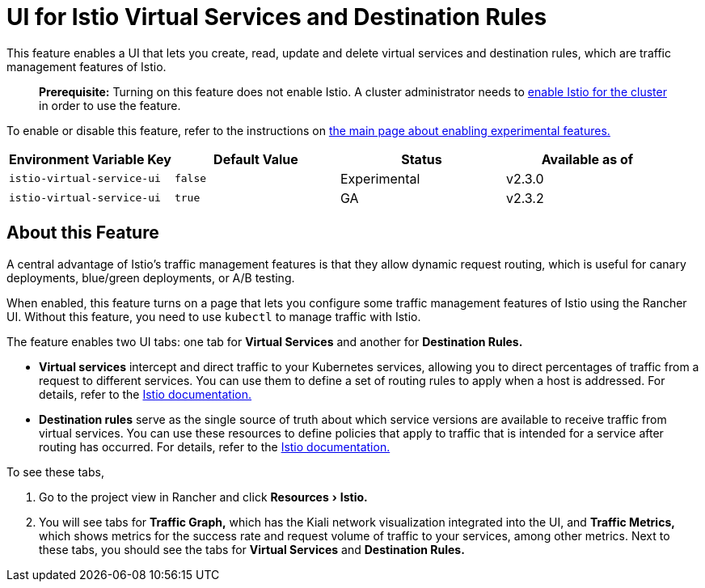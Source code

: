 = UI for Istio Virtual Services and Destination Rules
:experimental:

This feature enables a UI that lets you create, read, update and delete virtual services and destination rules, which are traffic management features of Istio.

____
*Prerequisite:* Turning on this feature does not enable Istio. A cluster administrator needs to xref:../../../../how-to-guides/advanced-user-guides/istio-setup-guide/istio-setup-guide.adoc[enable Istio for the cluster] in order to use the feature.
____

To enable or disable this feature, refer to the instructions on xref:enable-experimental-features.adoc[the main page about enabling experimental features.]

|===
| Environment Variable Key | Default Value | Status | Available as of

| `istio-virtual-service-ui`
| `false`
| Experimental
| v2.3.0

| `istio-virtual-service-ui`
| `true`
| GA
| v2.3.2
|===

== About this Feature

A central advantage of Istio's traffic management features is that they allow dynamic request routing, which is useful for canary deployments, blue/green deployments, or A/B testing.

When enabled, this feature turns on a page that lets you configure some traffic management features of Istio using the Rancher UI. Without this feature, you need to use `kubectl` to manage traffic with Istio.

The feature enables two UI tabs: one tab for *Virtual Services* and another for *Destination Rules.*

* *Virtual services* intercept and direct traffic to your Kubernetes services, allowing you to direct percentages of traffic from a request to different services. You can use them to define a set of routing rules to apply when a host is addressed. For details, refer to the https://istio.io/docs/reference/config/networking/v1alpha3/virtual-service/[Istio documentation.]
* *Destination rules* serve as the single source of truth about which service versions are available to receive traffic from virtual services. You can use these resources to define policies that apply to traffic that is intended for a service after routing has occurred. For details, refer to the https://istio.io/docs/reference/config/networking/v1alpha3/destination-rule[Istio documentation.]

To see these tabs,

. Go to the project view in Rancher and click menu:Resources[Istio.]
. You will see tabs for *Traffic Graph,* which has the Kiali network visualization integrated into the UI, and *Traffic Metrics,* which shows metrics for the success rate and request volume of traffic to your services, among other metrics. Next to these tabs, you should see the tabs for *Virtual Services* and *Destination Rules.*
